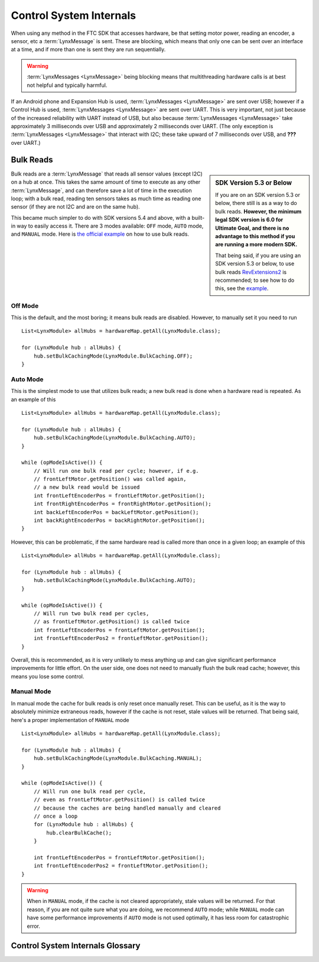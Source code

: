 ========================
Control System Internals
========================

When using any method in the FTC SDK that accesses hardware, be that setting
motor power, reading an encoder, a sensor, etc a :term:`LynxMessage` is sent.
These are blocking, which means that only one can be sent over an interface at
a time, and if more than one is sent they are run sequentially.

.. warning::
   :term:`LynxMessages <LynxMessage>` being blocking means that multithreading
   hardware calls is at best not helpful and typically harmful.

If an Android phone and Expansion Hub is used, :term:`LynxMessages
<LynxMessage>` are sent over USB; however if a Control Hub is used,
:term:`LynxMessages <LynxMessage>` are sent over UART. This is very important,
not just because of the increased reliability with UART instead of USB, but
also because :term:`LynxMessages <LynxMessage>` take approximately 3
milliseconds over USB and approximately 2 milliseconds over UART. (The only
exception is :term:`LynxMessages <LynxMessage>` that interact with I2C; these
take upward of 7 milliseconds over USB, and **???** over UART.)

Bulk Reads
==========
.. sidebar::
   SDK Version 5.3 or Below

   If you are on an SDK version 5.3 or below, there still is as a way to do
   bulk reads. **However, the minimum legal SDK version is 6.0 for Ultimate
   Goal, and there is no advantage to this method if you are running a more
   modern SDK.**

   That being said, if you are using an SDK version 5.3 or below, to use bulk
   reads `RevExtensions2 <https://github.com/OpenFTC/RevExtensions2/>`_ is
   recommended; to see how to do this, see the `example
   <https://github.com/OpenFTC/RevExtensions2/blob/master/examples/src/main/java/org/openftc/revextensions2/examples/BulkDataExample.java>`_.

Bulk reads are a :term:`LynxMessage` that reads all sensor values (except I2C)
on a hub at once. This takes the same amount of time to execute as any other
:term:`LynxMessage`, and can therefore save a lot of time in the execution
loop; with a bulk read, reading ten sensors takes as much time as reading one
sensor (if they are not I2C and are on the same hub).

This became much simpler to do with SDK versions 5.4 and above, with a built-in
way to easily access it. There are 3 modes available: ``OFF`` mode, ``AUTO``
mode, and ``MANUAL`` mode. Here is `the official example
<https://github.com/FIRST-Tech-Challenge/FtcRobotController/blob/master/FtcRobotController/src/main/java/org/firstinspires/ftc/robotcontroller/external/samples/ConceptMotorBulkRead.java>`_
on how to use bulk reads.

Off Mode
--------
This is the default, and the most boring; it means bulk reads are disabled.
However, to manually set it you need to run
::

   List<LynxModule> allHubs = hardwareMap.getAll(LynxModule.class);

   for (LynxModule hub : allHubs) {
       hub.setBulkCachingMode(LynxModule.BulkCaching.OFF);
   }

Auto Mode
---------
This is the simplest mode to use that utilizes bulk reads; a new bulk read is
done when a hardware read is repeated. As an example of this
::

   List<LynxModule> allHubs = hardwareMap.getAll(LynxModule.class);

   for (LynxModule hub : allHubs) {
       hub.setBulkCachingMode(LynxModule.BulkCaching.AUTO);
   }

   while (opModeIsActive()) {
       // Will run one bulk read per cycle; however, if e.g.
       // frontLeftMotor.getPosition() was called again,
       // a new bulk read would be issued
       int frontLeftEncoderPos = frontLeftMotor.getPosition();
       int frontRightEncoderPos = frontRightMotor.getPosition();
       int backLeftEncoderPos = backLeftMotor.getPosition();
       int backRightEncoderPos = backRightMotor.getPosition();
   }

However, this can be problematic, if the same hardware read is called more than
once in a given loop; an example of this
::

   List<LynxModule> allHubs = hardwareMap.getAll(LynxModule.class);

   for (LynxModule hub : allHubs) {
       hub.setBulkCachingMode(LynxModule.BulkCaching.AUTO);
   }

   while (opModeIsActive()) {
       // Will run two bulk read per cycles,
       // as frontLeftMotor.getPosition() is called twice
       int frontLeftEncoderPos = frontLeftMotor.getPosition();
       int frontLeftEncoderPos2 = frontLeftMotor.getPosition();
   }

Overall, this is recommended, as it is very unlikely to mess
anything up and can give significant performance improvements for little
effort. On the user side, one does not need to manually flush the bulk read
cache; however, this means you lose some control.

Manual Mode
-----------
In manual mode the cache for bulk reads is only reset once manually reset.
This can be useful, as it is the way to absolutely minimize extraneous reads,
however if the cache is not reset, stale values will be returned. That being
said, here's a proper implementation of ``MANUAL`` mode
::

   List<LynxModule> allHubs = hardwareMap.getAll(LynxModule.class);

   for (LynxModule hub : allHubs) {
       hub.setBulkCachingMode(LynxModule.BulkCaching.MANUAL);
   }

   while (opModeIsActive()) {
       // Will run one bulk read per cycle,
       // even as frontLeftMotor.getPosition() is called twice
       // because the caches are being handled manually and cleared
       // once a loop
       for (LynxModule hub : allHubs) {
           hub.clearBulkCache();
       }

       int frontLeftEncoderPos = frontLeftMotor.getPosition();
       int frontLeftEncoderPos2 = frontLeftMotor.getPosition();
   }

.. warning::
   When in ``MANUAL`` mode, if the cache is not cleared appropriately, stale
   values will be returned. For that reason, if you are not quite sure what you
   are doing, we recommend ``AUTO`` mode; while ``MANUAL`` mode can have some
   performance improvements if ``AUTO`` mode is not used optimally, it has less
   room for catastrophic error.

Control System Internals Glossary
=================================

.. glossary::
    Lynx
        "Lynx" is the codename used within the FTC SDK for the Expansion Hub.
        Since the Control Hub is basically a System on a Chip running Android
        attached to an Expansion Hub, it is used for the Control Hub too.

    LynxMessage
        A `LynxMessage
        <https://github.com/OpenFTC/OpenRC-Turbo/blob/master/Hardware/src/main/java/com/qualcomm/hardware/lynx/commands/LynxMessage.java>`_
        represents a message that can be sent to a :term:`Lynx` module; it can
        send and receive information.
